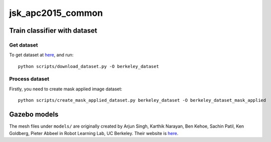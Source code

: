 ==================
jsk_apc2015_common
==================


Train classifier with dataset
=============================


Get dataset
-----------
To get dataset at `here <http://rll.berkeley.edu/amazon_picking_challenge/>`_, and run::

  python scripts/download_dataset.py -O berkeley_dataset


Process dataset
---------------
Firstly, you need to create mask applied image dataset::

  python scripts/create_mask_applied_dataset.py berkeley_dataset -O berkeley_dataset_mask_applied


Gazebo models
=============

The mesh files under ``models/`` are originally created by Arjun Singh, Karthik Narayan,
Ben Kehoe, Sachin Patil, Ken Goldberg, Pieter Abbeel in Robot Learning Lab, UC Berkeley.
Their website is `here <http://rll.berkeley.edu/amazon_picking_challenge>`_.
